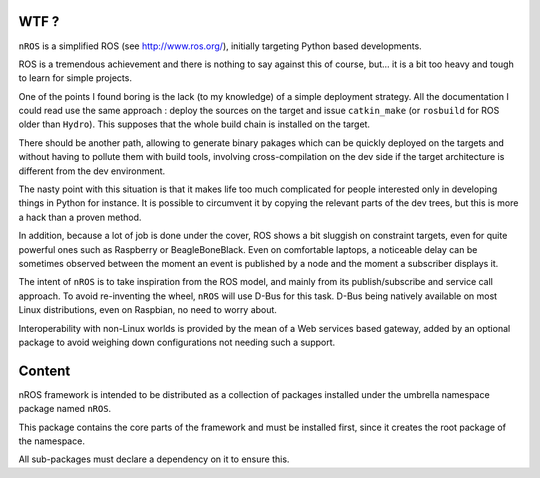 WTF ?
=====

``nROS`` is a simplified ROS (see http://www.ros.org/), initially
targeting Python based developments.

ROS is a tremendous achievement and there is nothing to say against
this of course, but... it is a bit too heavy and tough to learn for simple
projects.

One of the points I found boring is the lack (to my knowledge) of a
simple deployment strategy. All the documentation I could read use the
same approach : deploy the sources on the target and issue ``catkin_make``
(or ``rosbuild`` for ROS older than ``Hydro``). This supposes that
the whole build chain is installed on the target.

There should be another path, allowing to generate binary pakages
which can be quickly deployed on the targets and without having to
pollute them with build tools, involving cross-compilation on the
dev side if the target architecture is different from the dev environment.

The nasty point with this situation is that it makes life too much
complicated for people interested only in developing things in Python
for instance. It is possible to circumvent it by copying the relevant parts
of the dev trees, but this is more a hack than a proven method.

In addition, because a lot of job is done under the cover, ROS shows a bit
sluggish on constraint targets, even for quite powerful ones such as
Raspberry or BeagleBoneBlack. Even on comfortable laptops, a noticeable
delay can be sometimes observed between the moment an event is published by a node
and the moment a subscriber displays it.

The intent of ``nROS`` is to take inspiration from the ROS model, and
mainly from its publish/subscribe and service call approach. To avoid
re-inventing the wheel, ``nROS`` will use D-Bus for this task. D-Bus
being natively available on most Linux distributions, even on Raspbian,
no need to worry about.

Interoperability with non-Linux worlds is provided by the mean of
a Web services based gateway, added by an optional package to avoid
weighing down configurations not needing such a support.

Content
=======

nROS framework is intended to be distributed as a collection of
packages installed under the umbrella namespace package named ``nROS``.

This package contains the core parts of the framework and must be installed
first, since it creates the root package of the namespace.

All sub-packages must declare a dependency on it to ensure this.
